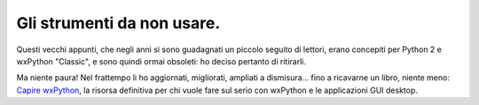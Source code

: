 Gli strumenti da non usare.
===========================

Questi vecchi appunti, che negli anni si sono guadagnati un piccolo seguito di lettori, erano concepiti per Python 2 e wxPython "Classic", e sono quindi ormai obsoleti: ho deciso pertanto di ritirarli. 

Ma niente paura! Nel frattempo li ho aggiornati, migliorati, ampliati a dismisura... fino a ricavarne un libro, niente meno:  `Capire wxPython <https://leanpub.com/capirewxpython>`_, la risorsa definitiva per chi vuole fare sul serio con wxPython e le applicazioni GUI desktop.
